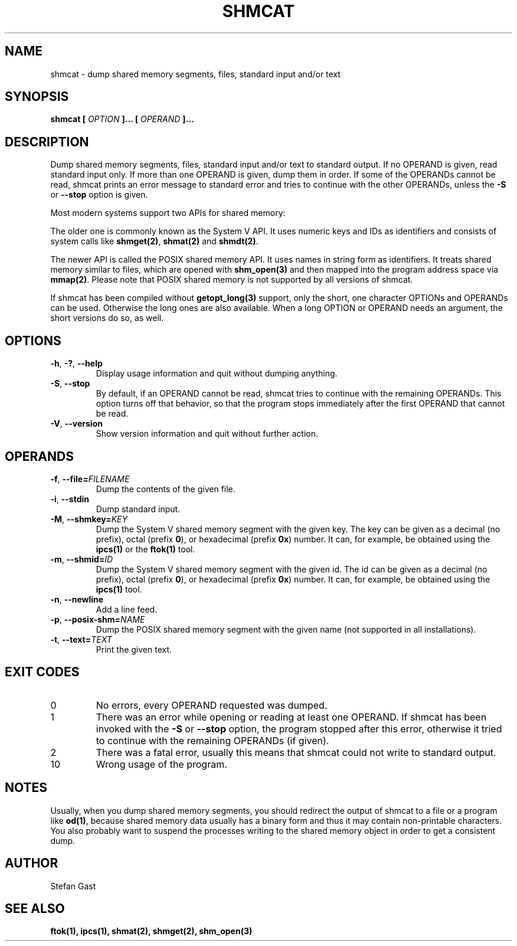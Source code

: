 .TH SHMCAT "1" "August 2016" "shmcat(1)"
.SH NAME
shmcat \- dump shared memory segments, files, standard input and/or text
.SH SYNOPSIS
.B shmcat [
.I OPTION
.B ]... [
.I OPERAND
.B ]...
.SH DESCRIPTION
Dump shared memory segments, files, standard input and/or text to standard
output. If no OPERAND is given, read standard input only. If more
than one OPERAND is given, dump them in order. If some of the OPERANDs
cannot be read, shmcat prints an error message to standard error and tries
to continue with the other OPERANDs, unless the \fB-S\fR or \fB--stop\fR
option is given.
.PP
Most modern systems support two APIs for shared memory:
.PP
The older one is commonly known as the System V API. It uses numeric keys
and IDs as identifiers and consists of system calls like \fBshmget(2)\fR,
\fBshmat(2)\fR and \fBshmdt(2)\fR.
.PP
The newer API is called the POSIX shared memory API. It uses names in string
form as identifiers. It treats shared memory similar to files, which are
opened with \fBshm_open(3)\fR and then mapped into the program address space
via \fBmmap(2)\fR. Please note that POSIX shared memory is not supported by all
versions of shmcat.
.PP
If shmcat has been compiled without \fBgetopt_long(3)\fR support, only the
short, one character OPTIONs and OPERANDs can be used. Otherwise the long ones
are also available. When a long OPTION or OPERAND needs an argument, the short
versions do so, as well.
.SH OPTIONS
.TP
\fB-h\fR, \fB-?\fR, \fB--help\fR
Display usage information and quit without dumping anything.
.TP
\fB-S\fR, \fB--stop\fR
By default, if an OPERAND cannot be read, shmcat tries to continue with the
remaining OPERANDs. This option turns off that behavior, so that the program
stops immediately after the first OPERAND that cannot be read.
.TP
\fB-V\fR, \fB--version\fR
Show version information and quit without further action.
.SH OPERANDS
.TP
\fB-f\fR, \fB--file=\fIFILENAME\fR
Dump the contents of the given file.
.TP
\fB-i\fR, \fB--stdin\fR
Dump standard input.
.TP
\fB-M\fR, \fB--shmkey=\fIKEY\fR
Dump the System V shared memory segment with the given key. The key can be
given as a decimal (no prefix), octal (prefix \fB0\fR), or hexadecimal
(prefix \fB0x\fR) number. It can, for example, be obtained using the
\fBipcs(1)\fR or the \fBftok(1)\fR tool.
.TP
\fB-m\fR, \fB--shmid=\fIID\fR
Dump the System V shared memory segment with the given id. The id can be
given as a decimal (no prefix), octal (prefix \fB0\fR), or hexadecimal
(prefix \fB0x\fR) number. It can, for example, be obtained using the
\fBipcs(1)\fR tool.
.TP
\fB-n\fR, \fB--newline\fR
Add a line feed.
.TP
\fB-p\fR, \fB--posix-shm=\fINAME\fR
Dump the POSIX shared memory segment with the given name (not supported in
all installations).
.TP
\fB-t\fR, \fB--text=\fITEXT\fR
Print the given text.
.SH EXIT CODES
.TP
0
No errors, every OPERAND requested was dumped.
.TP
1
There was an error while opening or reading at least one OPERAND. If shmcat
has been invoked with the \fB-S\fR or \fB--stop\fR option, the program stopped
after this error, otherwise it tried to continue with the remaining OPERANDs
(if given).
.TP
2
There was a fatal error, usually this means that shmcat could not write to standard output.
.TP
10
Wrong usage of the program.
.SH NOTES
Usually, when you dump shared memory segments, you should redirect the
output of shmcat to a file or a program like \fBod(1)\fR, because shared
memory data usually has a binary form and thus it may contain
non-printable characters. You also probably want to suspend the processes
writing to the shared memory object in order to get a consistent dump.
.SH AUTHOR
Stefan Gast
.SH "SEE ALSO"
.BR ftok(1),
.BR ipcs(1),
.BR shmat(2),
.BR shmget(2),
.BR shm_open(3)
